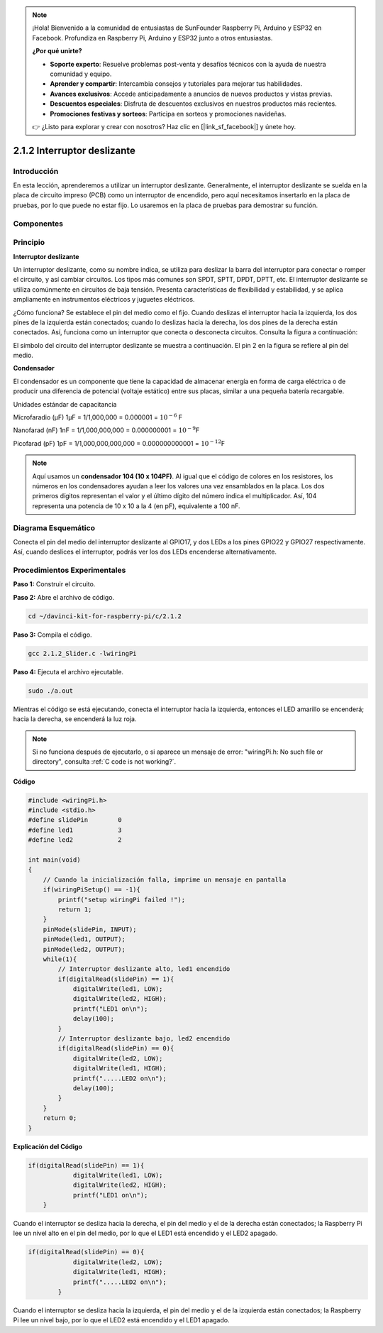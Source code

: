 .. note::

    ¡Hola! Bienvenido a la comunidad de entusiastas de SunFounder Raspberry Pi, Arduino y ESP32 en Facebook. Profundiza en Raspberry Pi, Arduino y ESP32 junto a otros entusiastas.

    **¿Por qué unirte?**

    - **Soporte experto**: Resuelve problemas post-venta y desafíos técnicos con la ayuda de nuestra comunidad y equipo.
    - **Aprender y compartir**: Intercambia consejos y tutoriales para mejorar tus habilidades.
    - **Avances exclusivos**: Accede anticipadamente a anuncios de nuevos productos y vistas previas.
    - **Descuentos especiales**: Disfruta de descuentos exclusivos en nuestros productos más recientes.
    - **Promociones festivas y sorteos**: Participa en sorteos y promociones navideñas.

    👉 ¿Listo para explorar y crear con nosotros? Haz clic en [|link_sf_facebook|] y únete hoy.

2.1.2 Interruptor deslizante
============================

Introducción
-----------------

En esta lección, aprenderemos a utilizar un interruptor deslizante. 
Generalmente, el interruptor deslizante se suelda en la placa de circuito 
impreso (PCB) como un interruptor de encendido, pero aquí necesitamos 
insertarlo en la placa de pruebas, por lo que puede no estar fijo. 
Lo usaremos en la placa de pruebas para demostrar su función.

Componentes
--------------

.. image:: img/list_2.1.2_slide_switch.png


Principio
------------

**Interruptor deslizante**

.. image:: img/image156.jpeg

Un interruptor deslizante, como su nombre indica, se utiliza para deslizar 
la barra del interruptor para conectar o romper el circuito, y así cambiar 
circuitos. Los tipos más comunes son SPDT, SPTT, DPDT, DPTT, etc. El interruptor 
deslizante se utiliza comúnmente en circuitos de baja tensión. Presenta 
características de flexibilidad y estabilidad, y se aplica ampliamente en 
instrumentos eléctricos y juguetes eléctricos.

¿Cómo funciona? Se establece el pin del medio como el fijo. Cuando deslizas 
el interruptor hacia la izquierda, los dos pines de la izquierda están 
conectados; cuando lo deslizas hacia la derecha, los dos pines de la derecha 
están conectados. Así, funciona como un interruptor que conecta o desconecta 
circuitos. Consulta la figura a continuación:

.. image:: img/image304.png

El símbolo del circuito del interruptor deslizante se muestra a continuación. 
El pin 2 en la figura se refiere al pin del medio.

.. image:: img/image159.png


**Condensador**

El condensador es un componente que tiene la capacidad de almacenar energía en 
forma de carga eléctrica o de producir una diferencia de potencial (voltaje 
estático) entre sus placas, similar a una pequeña batería recargable.

Unidades estándar de capacitancia

Microfaradio (μF) 1μF = 1/1,000,000 = 0.000001 = :math:`10^{- 6}` F

Nanofarad (nF) 1nF = 1/1,000,000,000 = 0.000000001 = :math:`10^{- 9}`\ F

Picofarad (pF) 1pF = 1/1,000,000,000,000 = 0.000000000001 = :math:`10^{- 12}`\ F

.. note::
    Aquí usamos un **condensador 104 (10 x 10\ 4\ PF)**. Al igual que el código 
    de colores en los resistores, los números en los condensadores ayudan a leer 
    los valores una vez ensamblados en la placa. Los dos primeros dígitos 
    representan el valor y el último dígito del número indica el multiplicador. 
    Así, 104 representa una potencia de 10 x 10 a la 4 (en pF), equivalente a 100 nF.

Diagrama Esquemático
-----------------------

Conecta el pin del medio del interruptor deslizante al GPIO17, y dos LEDs a los pines 
GPIO22 y GPIO27 respectivamente. Así, cuando deslices el interruptor, podrás ver 
los dos LEDs encenderse alternativamente.

.. image:: img/image305.png


.. image:: img/image306.png


Procedimientos Experimentales
----------------------------------

**Paso 1:** Construir el circuito.

.. image:: img/image161.png
    :width: 800

**Paso 2:** Abre el archivo de código.

.. raw:: html

   <run></run>

.. code-block::

    cd ~/davinci-kit-for-raspberry-pi/c/2.1.2

**Paso 3:** Compila el código.

.. raw:: html

   <run></run>

.. code-block::

    gcc 2.1.2_Slider.c -lwiringPi 

**Paso 4:** Ejecuta el archivo ejecutable.

.. raw:: html

   <run></run>

.. code-block::

    sudo ./a.out

Mientras el código se está ejecutando, conecta el interruptor hacia la izquierda, 
entonces el LED amarillo se encenderá; hacia la derecha, se encenderá la luz roja.

.. note::

    Si no funciona después de ejecutarlo, o si aparece un mensaje de error: "wiringPi.h: No such file or directory", consulta :ref:`C code is not working?`.

**Código**

.. code-block:: c

    #include <wiringPi.h>
    #include <stdio.h>
    #define slidePin        0
    #define led1            3
    #define led2            2

    int main(void)
    {
        // Cuando la inicialización falla, imprime un mensaje en pantalla
        if(wiringPiSetup() == -1){
            printf("setup wiringPi failed !");
            return 1;
        }
        pinMode(slidePin, INPUT);
        pinMode(led1, OUTPUT);
        pinMode(led2, OUTPUT);
        while(1){
            // Interruptor deslizante alto, led1 encendido
            if(digitalRead(slidePin) == 1){
                digitalWrite(led1, LOW);
                digitalWrite(led2, HIGH);
                printf("LED1 on\n");
                delay(100);
            }
            // Interruptor deslizante bajo, led2 encendido
            if(digitalRead(slidePin) == 0){
                digitalWrite(led2, LOW);
                digitalWrite(led1, HIGH);
                printf(".....LED2 on\n");
                delay(100);
            }
        }
        return 0;
    }

**Explicación del Código**


.. code-block:: c

    if(digitalRead(slidePin) == 1){
                digitalWrite(led1, LOW);
                digitalWrite(led2, HIGH);
                printf("LED1 on\n");
        }

Cuando el interruptor se desliza hacia la derecha, el pin del medio y el 
de la derecha están conectados; la Raspberry Pi lee un nivel alto en el 
pin del medio, por lo que el LED1 está encendido y el LED2 apagado.

.. code-block:: c

    if(digitalRead(slidePin) == 0){
                digitalWrite(led2, LOW);
                digitalWrite(led1, HIGH);
                printf(".....LED2 on\n");
            }

Cuando el interruptor se desliza hacia la izquierda, el pin del medio y el 
de la izquierda están conectados; la Raspberry Pi lee un nivel bajo, por lo 
que el LED2 está encendido y el LED1 apagado.
